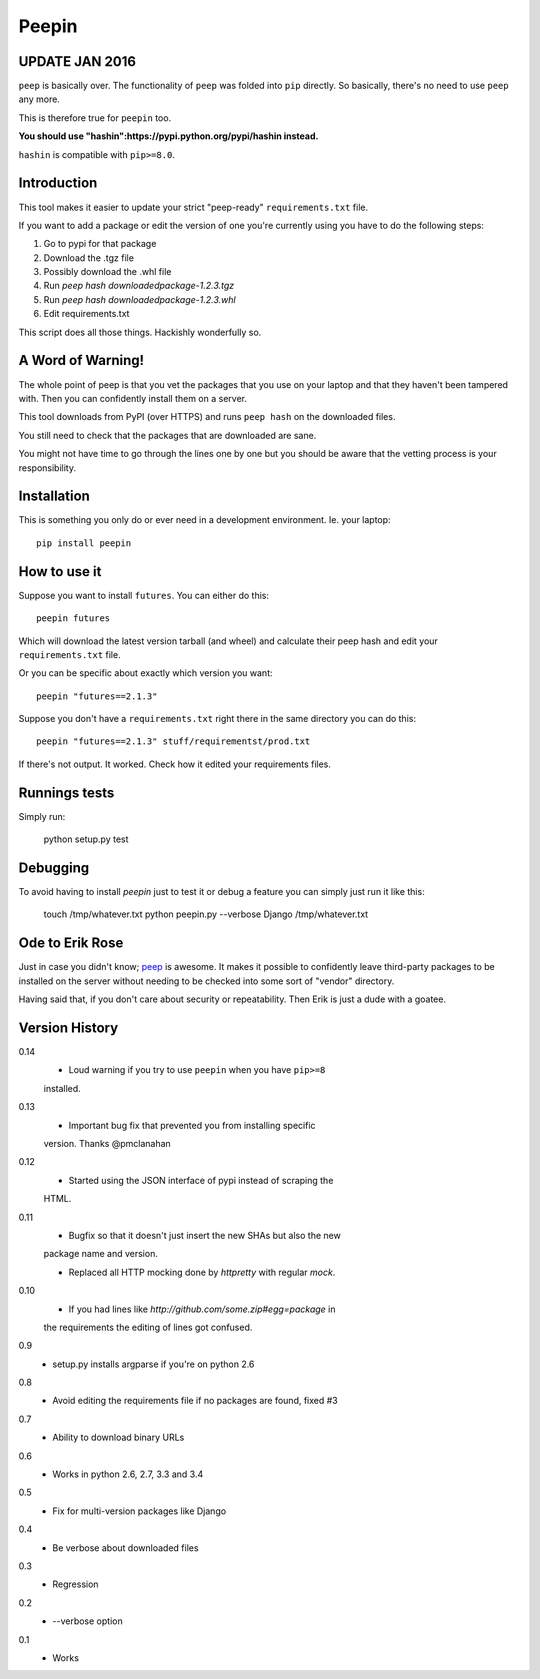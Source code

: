 ======
Peepin
======


UPDATE JAN 2016
===============

``peep`` is basically over. The functionality of ``peep`` was folded
into ``pip`` directly. So basically, there's no need to use ``peep``
any more.

This is therefore true for ``peepin`` too.

**You should use "hashin":https://pypi.python.org/pypi/hashin instead.**

``hashin`` is compatible with ``pip>=8.0``.


Introduction
============

.. image:: https://travis-ci.org/peterbe/peepin.svg?branch=master
    :target: https://travis-ci.org/peterbe/peepin

This tool makes it easier to update your strict "peep-ready"
``requirements.txt`` file.

If you want to add a package or edit the version of one you're currently
using you have to do the following steps:

1. Go to pypi for that package
2. Download the .tgz file
3. Possibly download the .whl file
4. Run `peep hash downloadedpackage-1.2.3.tgz`
5. Run `peep hash downloadedpackage-1.2.3.whl`
6. Edit requirements.txt

This script does all those things.
Hackishly wonderfully so.

A Word of Warning!
==================

The whole point of peep is that you vet the packages that you use
on your laptop and that they haven't been tampered with. Then you
can confidently install them on a server.

This tool downloads from PyPI (over HTTPS) and runs ``peep hash``
on the downloaded files.

You still need to check that the packages that are downloaded
are sane.

You might not have time to go through the lines one by one
but you should be aware that the vetting process is your
responsibility.

Installation
============

This is something you only do or ever need in a development
environment. Ie. your laptop::

    pip install peepin

How to use it
=============

Suppose you want to install ``futures``. You can either do this::

    peepin futures

Which will download the latest version tarball (and wheel) and
calculate their peep hash and edit your ``requirements.txt`` file.

Or you can be specific about exactly which version you want::

    peepin "futures==2.1.3"

Suppose you don't have a ``requirements.txt`` right there in the same
directory you can do this::

    peepin "futures==2.1.3" stuff/requirementst/prod.txt

If there's not output. It worked. Check how it edited your
requirements files.

Runnings tests
==============

Simply run:

    python setup.py test


Debugging
=========

To avoid having to install `peepin` just to test it or debug a feature
you can simply just run it like this:

    touch /tmp/whatever.txt
    python peepin.py --verbose Django /tmp/whatever.txt


Ode to Erik Rose
================

Just in case you didn't know;
`peep <https://github.com/erikrose/peep>`_ is awesome.
It makes it possible to confidently leave
third-party packages to be installed on the server without needing to
be checked into some sort of "vendor" directory.

Having said that, if you don't care about security or repeatability.
Then Erik is just a dude with a goatee.

Version History
===============

0.14
  * Loud warning if you try to use ``peepin`` when you have ``pip>=8``
  installed.

0.13
  * Important bug fix that prevented you from installing specific
  version. Thanks @pmclanahan

0.12
  * Started using the JSON interface of pypi instead of scraping the
  HTML.

0.11
  * Bugfix so that it doesn't just insert the new SHAs but also the new
  package name and version.

  * Replaced all HTTP mocking done by `httpretty` with regular `mock`.

0.10
  * If you had lines like `http://github.com/some.zip#egg=package` in
  the requirements the editing of lines got confused.

0.9
  * setup.py installs argparse if you're on python 2.6

0.8
  * Avoid editing the requirements file if no packages are found, fixed #3

0.7
  * Ability to download binary URLs

0.6
  * Works in python 2.6, 2.7, 3.3 and 3.4

0.5
  * Fix for multi-version packages like Django

0.4
  * Be verbose about downloaded files

0.3
  * Regression

0.2
  * --verbose option

0.1
  * Works



